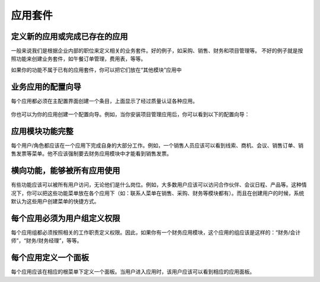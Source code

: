 .. i18n: =====================
.. i18n: Business Applications
.. i18n: =====================
..

=====================
应用套件
=====================

.. i18n: Defining new applications or completing existing ones
.. i18n: +++++++++++++++++++++++++++++++++++++++++++++++++++++
..

定义新的应用或完成已存在的应用
+++++++++++++++++++++++++++++++++++++++++++++++++++++

.. i18n: We usually try to define new business applications related to job positions in the enterprise. These are good examples of applications: Purchase, Sales, Accounting and Project. Don't create business application by features. These are bad examples of business applications: lunch orders management, expenses sheets, etc.
..

一般来说我们是根据企业内部的职位来定义相关的业务套件。好的例子，如采购、销售、财务和项目管理等。
不好的例子就是按照功能来创建业务套件，如午餐订单管理，费用表，等等。


.. i18n: If you have specific features that don't belong in the existing business applications, you can put them in the “Miscelleanous Tools” application.
..

如果你的功能不属于已有的应用套件，你可以把它们放在“其他模块”应用中

.. i18n: Configuration wizards of business applications.
.. i18n: +++++++++++++++++++++++++++++++++++++++++++++++
..

业务应用的配置向导
+++++++++++++++++++++++++++++++++++++++++++++++

.. i18n: Each application must create an entry in the main base_setup wizard that shows all the possible business applications defined in quality certified modules only.
..

每个应用都必须在主配置界面创建一个条目，上面显示了经过质量认证各种应用。

.. i18n: .. figure:: Pictures/1.2.Installation_of_modules.png
.. i18n:    :align: center
..

.. figure:: Pictures/1.2.Installation_of_modules.png
   :align: center

.. i18n: You can also create one configuration wizard dedicated to your business application. For example, when you install project management, you get this wizard:
..

你也可以为你的应用创建一个配置向导。例如，当你安装项目管理应用后，你可以看到以下的配置向导：

.. i18n: .. figure:: Pictures/1.3.Project_management.png
.. i18n:    :align: center
..

.. figure:: Pictures/1.3.Project_management.png
   :align: center

.. i18n: Business Applications must be complete
.. i18n: ++++++++++++++++++++++++++++++++++++++
..

应用模块功能完整
++++++++++++++++++++++++++++++++++++++

.. i18n: Each user/role must be able to perform most of their tasks from one business application. For example, a salesman should see in his menu: Leads, Opportunities, Meetings, Sales Orders, Sales to Invoice, etc. He should not be forced to go to the accounting application to invoice the sales.
..

每个用户/角色都应该在一个应用下完成自身的大部分工作。例如，一个销售人员应该可以看到线索、商机、会议、销售订单、销售发票等菜单。他不应该强制要去财务应用模块中才能看到销售发票。

.. i18n: Transversal features, used by all applications
.. i18n: ++++++++++++++++++++++++++++++++++++++++++++++
..

横向功能，能够被所有应用使用
++++++++++++++++++++++++++++++++++++++++++++++

.. i18n: Some features should be accessible by all users, regardless of which application they usually work in. For example, most users should have access to: Partners, Agenda of Meetings, Products. In that case, you put the menu in the applications that needs these features more. (Example: the address book is in the sales, purchases and accounting application)
.. i18n: And, these features must be set as shortcuts for every user in the system by default, at the creation of the user.
..

有些功能应该可以被所有用户访问，无论他们是什么岗位。例如，大多数用户应该可以访问合作伙伴、会议日程、产品等。这种情况下，你可以把这些功能菜单放在各个应用下（如：联系人菜单在销售、采购、财务等模块都有）。而且在创建用户的时候，系统默认为这些用户创建菜单的快捷方式。

.. i18n: Access Rights must define groups per application.
.. i18n: +++++++++++++++++++++++++++++++++++++++++++++++++
..

每个应用必须为用户组定义权限
+++++++++++++++++++++++++++++++++++++++++++++++++

.. i18n: The groups defined by each module must be directly related to business application. So, if you have an application which is “Accounting”.  All groups within this application must be like: “Accounting / Accountant”, “Accounting / Financial Manager”, etc.
..

每个应用组都必须按照相关的工作职责定义权限。因此，如果你有一个财务应用模块，这个应用的组应该是这样的：“财务/会计师”，“财务/财务经理”，等等。

.. i18n: One dashboard defined per application
.. i18n: +++++++++++++++++++++++++++++++++++++
..

每个应用定义一个面板
+++++++++++++++++++++++++++++++++++++

.. i18n: Each business application must have one dashboard attached to its root menu item. When a user enters a business application, they should see the dashboard related to this application.
..

每个应用应该在相应的根菜单下定义一个面板。当用户进入应用时，该用户应该可以看到相应的应用面板。
